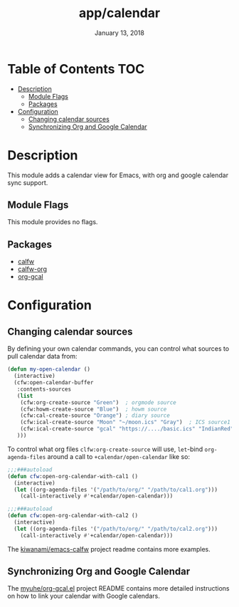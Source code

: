 #+TITLE:   app/calendar
#+DATE:    January 13, 2018
#+SINCE:   v2.1
#+STARTUP: inlineimages

* Table of Contents :TOC:
- [[#description][Description]]
  - [[#module-flags][Module Flags]]
  - [[#packages][Packages]]
- [[#configuration][Configuration]]
  - [[#changing-calendar-sources][Changing calendar sources]]
  - [[#synchronizing-org-and-google-calendar][Synchronizing Org and Google Calendar]]

* Description
This module adds a calendar view for Emacs, with org and google calendar sync
support.

** Module Flags
This module provides no flags.

** Packages
+ [[https://github.com/kiwanami/emacs-calfw][calfw]]
+ [[https://github.com/kiwanami/emacs-calfw][calfw-org]]
+ [[https://github.com/myuhe/org-gcal.el][org-gcal]]

* Configuration
** Changing calendar sources
By defining your own calendar commands, you can control what sources to pull
calendar data from:

#+BEGIN_SRC emacs-lisp
(defun my-open-calendar ()
  (interactive)
  (cfw:open-calendar-buffer
   :contents-sources
   (list
    (cfw:org-create-source "Green")  ; orgmode source
    (cfw:howm-create-source "Blue")  ; howm source
    (cfw:cal-create-source "Orange") ; diary source
    (cfw:ical-create-source "Moon" "~/moon.ics" "Gray")  ; ICS source1
    (cfw:ical-create-source "gcal" "https://..../basic.ics" "IndianRed") ; google calendar ICS
   )))
#+END_SRC

To control what org files ~clfw:org-create-source~ will use, ~let~-bind
~org-agenda-files~ around a call to ~+calendar/open-calendar~ like so:

#+BEGIN_SRC emacs-lisp
;;;###autoload
(defun cfw:open-org-calendar-with-cal1 ()
  (interactive)
  (let ((org-agenda-files '("/path/to/org/" "/path/to/cal1.org")))
    (call-interactively #'+calendar/open-calendar)))

;;;###autoload
(defun cfw:open-org-calendar-with-cal2 ()
  (interactive)
  (let ((org-agenda-files '("/path/to/org/" "/path/to/cal2.org")))
    (call-interactively #'+calendar/open-calendar)))
#+END_SRC

The [[https://github.com/kiwanami/emacs-calfw][kiwanami/emacs-calfw]] project readme contains more examples.

** Synchronizing Org and Google Calendar
The [[https://github.com/myuhe/org-gcal.el][myuhe/org-gcal.el]] project README contains more detailed instructions on how
to link your calendar with Google calendars.
